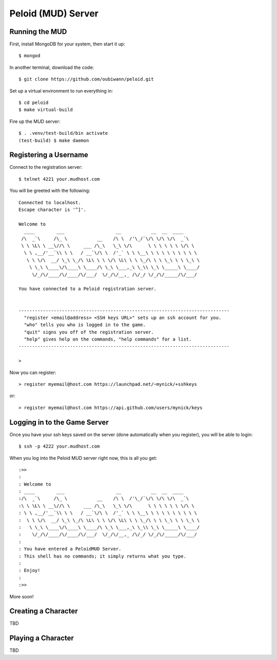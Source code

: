 Peloid (MUD) Server
===================

.. image:: resources/persona_oc_mudbath_by_cheshiresworld-small.jpg
   :target: http://cheshirecaterling.deviantart.com/art/Persona-OC-Mudbath-202009649

Running the MUD
---------------

First, install MongoDB for your system, then start it up::

    $ mongod

In another terminal, download the code::

    $ git clone https://github.com/oubiwann/peloid.git

Set up a virtual environment to run everything in::

    $ cd peloid
    $ make virtual-build

Fire up the MUD server::

    $ . .venv/test-build/bin activate
    (test-build) $ make daemon

Registering a Username
----------------------

Connect to the registration server::

    $ telnet 4221 your.mudhost.com

You will be greeted with the following::

    Connected to localhost.
    Escape character is '^]'.

    Welcome to
      ____        ___                   __           __  __  ____
     /\  _`\     /\_ \           __    /\ \  /'\_/`\/\ \/\ \/\  _`\
     \ \ \L\ \ __\//\ \     ___ /\_\   \_\ \/\      \ \ \ \ \ \ \/\ \
      \ \ ,__/'__`\\ \ \   / __`\/\ \  /'_` \ \ \__\ \ \ \ \ \ \ \ \ \
       \ \ \/\  __/ \_\ \_/\ \L\ \ \ \/\ \L\ \ \ \_/\ \ \ \_\ \ \ \_\ \
        \ \_\ \____\/\____\ \____/\ \_\ \___,_\ \_\\ \_\ \_____\ \____/
         \/_/\/____/\/____/\/___/  \/_/\/__,_ /\/_/ \/_/\/_____/\/___/

    You have connected to a Peloid registration server.


    ------------------------------------------------------------------------------
      "register <email@address> <SSH keys URL>" sets up an ssh account for you.
      "who" tells you who is logged in to the game.
      "quit" signs you off of the registration server.
      "help" gives help on the commands, "help commands" for a list.
    ------------------------------------------------------------------------------

    >

Now you can register::

    > register myemail@host.com https://launchpad.net/~mynick/+sshkeys

or::

    > register myemail@host.com https://api.github.com/users/mynick/keys


Logging in to the Game Server
-----------------------------

Once you have your ssh keys saved on the server (done automatically when you
register), you will be able to login::

    $ ssh -p 4222 your.mudhost.com

When you log into the Peloid MUD server right now, this is all you get::

    :>>
    :
    : Welcome to
    : ____        ___                   __           __  __  ____
    :/\  _`\     /\_ \           __    /\ \  /'\_/`\/\ \/\ \/\  _`\
    :\ \ \L\ \ __\//\ \     ___ /\_\   \_\ \/\      \ \ \ \ \ \ \/\ \
    : \ \ ,__/'__`\\ \ \   / __`\/\ \  /'_` \ \ \__\ \ \ \ \ \ \ \ \ \
    :  \ \ \/\  __/ \_\ \_/\ \L\ \ \ \/\ \L\ \ \ \_/\ \ \ \_\ \ \ \_\ \
    :   \ \_\ \____\/\____\ \____/\ \_\ \___,_\ \_\\ \_\ \_____\ \____/
    :    \/_/\/____/\/____/\/___/  \/_/\/__,_ /\/_/ \/_/\/_____/\/___/
    :
    : You have entered a PeloidMUD Server.
    : This shell has no commands; it simply returns what you type.
    :
    : Enjoy!
    :
    :>>

More soon!

Creating a Character
--------------------

TBD

Playing a Character
-------------------

TBD

